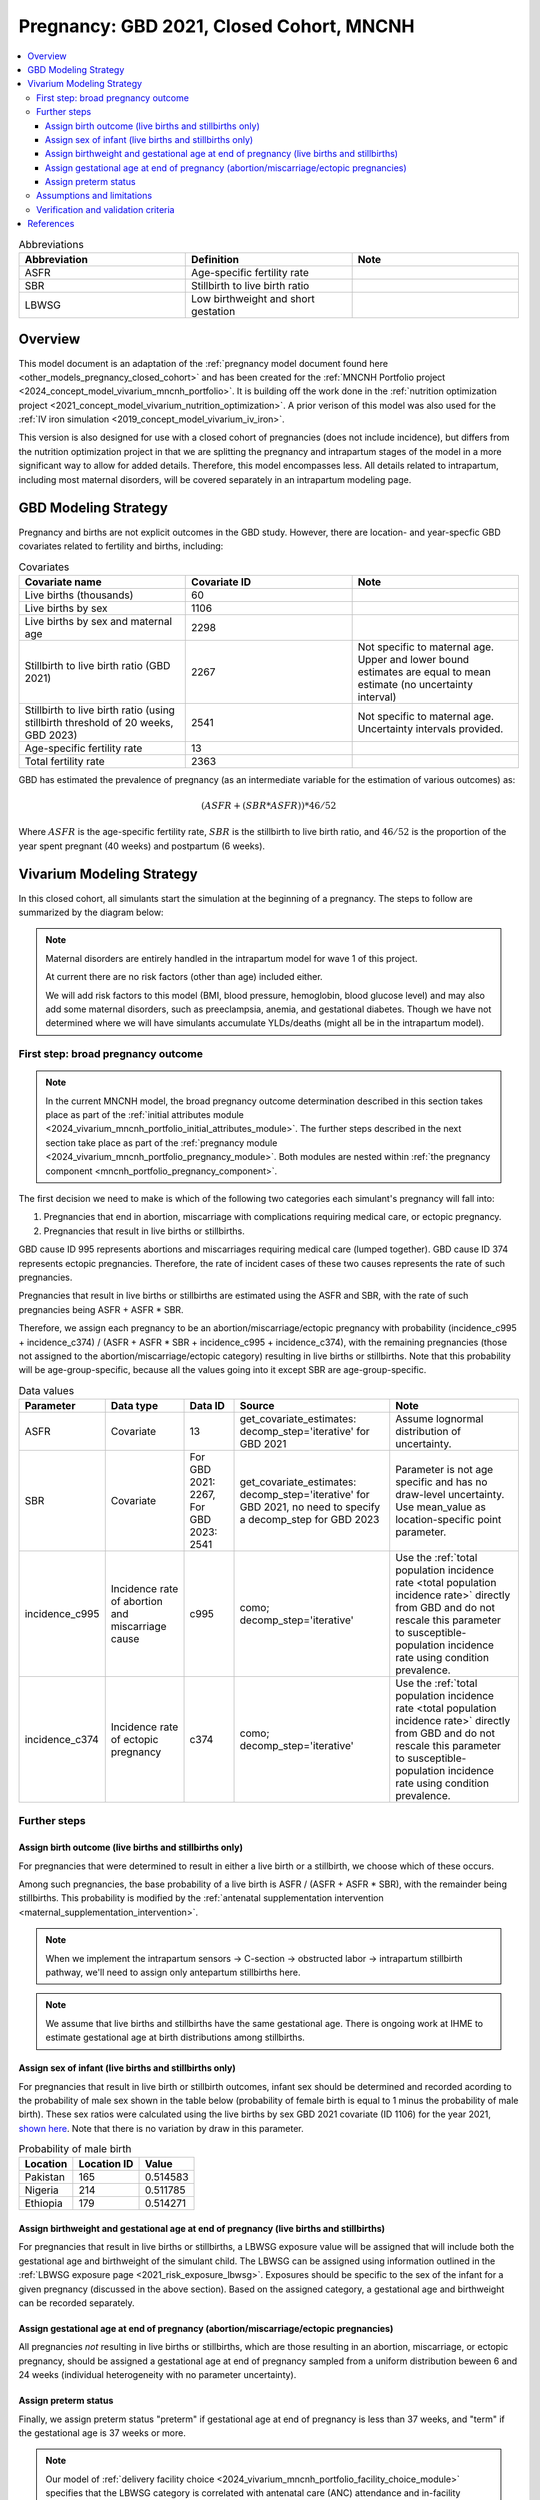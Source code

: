 .. _other_models_pregnancy_closed_cohort_mncnh:

..
  Section title decorators for this document:

  ==============
  Document Title
  ==============

  Section Level 1 (#.0)
  ---------------------

  Section Level 2 (#.#)
  +++++++++++++++++++++

  Section Level 3 (#.#.#)
  ~~~~~~~~~~~~~~~~~~~~~~~

  Section Level 4
  ^^^^^^^^^^^^^^^

  Section Level 5
  '''''''''''''''

  The depth of each section level is determined by the order in which each
  decorator is encountered below. If you need an even deeper section level, just
  choose a new decorator symbol from the list here:
  https://docutils.sourceforge.io/docs/ref/rst/restructuredtext.html#sections
  And then add it to the list of decorators above.

=========================================
Pregnancy: GBD 2021, Closed Cohort, MNCNH
=========================================

.. todo::

  Create an updated page for this model document specific to GBD 2023 modeling strategy. 

  Until this is complete, we have implemented a the following (stand-in) changes to the modeling strategy documented on this page for the GBD 2023 update of the MNCNH simulation: 

    * use covariate ID #2541 (Stillbirth to live birth ratio, with stillbirths defined as death of a fetus at 20+ weeks gestation) instead of #2267 (Stillbirth to live birth ratio, with stillbirths defined as death of a fetus at 28+ weeks). 

    * use the uncertainty interval for covariate ID #2541 to generate draw-level estimates for this parameter rather than just using the mean value as we did for GBD 2021 given that there was no parameter uncertainty provided in GBD 2021

  Note that GBD 2023 has new stillbirth rate and count covariates available for both the 20 and 28 week definitions in addition to ratios relative to live births and that we will likely be revisiting our stillbirth modeling strategy for the MNCNH simulation as part of our incorporation of intrapartum sensors and c-sections into our simulation.

.. contents::
   :local:

.. list-table:: Abbreviations
  :widths: 15 15 15
  :header-rows: 1

  * - Abbreviation
    - Definition
    - Note
  * - ASFR
    - Age-specific fertility rate
    - 
  * - SBR
    - Stillbirth to live birth ratio
    - 
  * - LBWSG
    - Low birthweight and short gestation
    - 

Overview
-------------

This model document is an adaptation of the :ref:`pregnancy model document found here <other_models_pregnancy_closed_cohort>` and has been created for the :ref:`MNCNH Portfolio project <2024_concept_model_vivarium_mncnh_portfolio>`. It is building off the work done in the :ref:`nutrition optimization project <2021_concept_model_vivarium_nutrition_optimization>`. A prior verison of this model was also used for the :ref:`IV iron simulation <2019_concept_model_vivarium_iv_iron>`. 

This version is also designed for use with a closed cohort of pregnancies (does not include incidence), but differs from the nutrition optimization project in that we are splitting the pregnancy and intrapartum stages of the model in a more significant way to allow for added details. Therefore, this model encompasses less.
All details related to intrapartum, including most maternal disorders, will be covered separately in an intrapartum modeling page. 

GBD Modeling Strategy
----------------------

Pregnancy and births are not explicit outcomes in the GBD study. However, there are location- and year-specfic GBD covariates related to fertility and births, including:

.. list-table:: Covariates
  :widths: 15 15 15
  :header-rows: 1

  * - Covariate name
    - Covariate ID
    - Note
  * - Live births (thousands)
    - 60
    - 
  * - Live births by sex
    - 1106
    - 
  * - Live births by sex and maternal age
    - 2298
    - 
  * - Stillbirth to live birth ratio (GBD 2021)
    - 2267
    - Not specific to maternal age. Upper and lower bound estimates are equal to mean estimate (no uncertainty interval)
  * - Stillbirth to live birth ratio (using stillbirth threshold of 20 weeks, GBD 2023)
    - 2541
    - Not specific to maternal age. Uncertainty intervals provided.
  * - Age-specific fertility rate
    - 13
    - 
  * - Total fertility rate
    - 2363
    - 

GBD has estimated the prevalence of pregnancy (as an intermediate variable for the estimation of various outcomes) as:

.. math::

   (ASFR + (SBR * ASFR)) * 46/52

Where :math:`ASFR` is the age-specific fertility rate, :math:`SBR` is the stillbirth to live birth ratio, and :math:`46/52` is the proportion of the year spent pregnant (40 weeks) and postpartum (6 weeks).

Vivarium Modeling Strategy
----------------------------

In this closed cohort, all simulants start the simulation at the beginning of a pregnancy.
The steps to follow are summarized by the diagram below:

.. If you are editing the following diagram,
  you probably want to edit the one on the pregnancy *module* page as well.

.. graphviz::

  digraph pregnancy {
    bgcolor="transparent";
    node [shape=box];

    start;
    broad_pregnancy_outcome [label=< <B>Assign broad pregnancy outcome</B> >];
    choice [label="Pregnancy results in a live birth or stillbirth?"];
    birth_outcome [label=< <B>Assign birth outcome</B> >];
    gestational_age [label=< <B>Assign gestational age at end of pregnancy</B> >];
    sex [label=< <B>Assign sex of infant</B> >];
    lbwsg [label=< <B>Assign birthweight and gestational age at end of pregnancy</B> >];
    preterm [label=< <B>Assign preterm status</B> >]
    end;

    start -> broad_pregnancy_outcome;
    broad_pregnancy_outcome -> choice;
    choice -> birth_outcome [label="Yes"];
    choice -> gestational_age [label="No"];
    gestational_age -> preterm;
    birth_outcome -> sex;
    sex -> lbwsg;
    lbwsg -> preterm;
    preterm -> end;
  }

.. note::

  Maternal disorders are entirely handled in the intrapartum model for wave 1 of this project.
  
  At current there are no risk factors (other than age) included either. 

  We will add risk factors to this model (BMI, blood pressure, hemoglobin, blood glucose level) and may also add some maternal disorders, such as preeclampsia, anemia, and gestational diabetes. Though we have not determined where we will have simulants accumulate YLDs/deaths (might all be in the intrapartum model). 

.. _pregnancy_broad_outcome_section:

First step: broad pregnancy outcome
+++++++++++++++++++++++++++++++++++

.. note::

  In the current MNCNH model, the broad pregnancy outcome determination described in this section takes
  place as part of the :ref:`initial attributes module <2024_vivarium_mncnh_portfolio_initial_attributes_module>`.
  The further steps described in the next section take place as part of the :ref:`pregnancy module <2024_vivarium_mncnh_portfolio_pregnancy_module>`.
  Both modules are nested within :ref:`the pregnancy component <mncnh_portfolio_pregnancy_component>`.

The first decision we need to make is which of the following two
categories each simulant's pregnancy will fall into:

1. Pregnancies that end in abortion,
   miscarriage with complications requiring medical care,
   or ectopic pregnancy.
2. Pregnancies that result in live births or stillbirths.

.. todo::

  We should formalize how we define the difference between a miscarriage and a stillbirth.
  Right now we are using estimates for somewhat discordant definitions, because miscarriage in GBD
  is less than 24 weeks but the stillbirth covariate we are using is greater than 20 weeks.
  See `this ticket <https://jira.ihme.washington.edu/browse/SSCI-2441>`__.

GBD cause ID 995 represents abortions and miscarriages requiring medical care (lumped together).
GBD cause ID 374 represents ectopic pregnancies.
Therefore, the rate of incident cases of these two causes represents the rate of such pregnancies.

Pregnancies that result in live births or stillbirths are estimated using the ASFR and SBR,
with the rate of such pregnancies being ASFR + ASFR * SBR.

Therefore, we assign each pregnancy to be an abortion/miscarriage/ectopic pregnancy
with probability (incidence_c995 + incidence_c374) / (ASFR + ASFR * SBR + incidence_c995 + incidence_c374),
with the remaining pregnancies (those not assigned to the abortion/miscarriage/ectopic category)
resulting in live births or stillbirths.
Note that this probability will be age-group-specific, because all the values going into it except SBR
are age-group-specific.

.. list-table:: Data values
  :header-rows: 1

  * - Parameter
    - Data type  
    - Data ID
    - Source
    - Note
  * - ASFR
    - Covariate
    - 13
    - get_covariate_estimates: decomp_step='iterative' for GBD 2021
    - Assume lognormal distribution of uncertainty.
  * - SBR
    - Covariate
    - For GBD 2021: 2267, For GBD 2023: 2541
    - get_covariate_estimates: decomp_step='iterative' for GBD 2021, no need to specify a decomp_step for GBD 2023
    - Parameter is not age specific and has no draw-level uncertainty. Use mean_value as location-specific point parameter.
  * - incidence_c995
    - Incidence rate of abortion and miscarriage cause
    - c995
    - como; decomp_step='iterative'
    -  Use the :ref:`total population incidence rate <total population incidence rate>` directly from GBD and do not rescale this parameter to susceptible-population incidence rate using condition prevalence. 
  * - incidence_c374
    - Incidence rate of ectopic pregnancy
    - c374
    - como; decomp_step='iterative'
    -  Use the :ref:`total population incidence rate <total population incidence rate>` directly from GBD and do not rescale this parameter to susceptible-population incidence rate using condition prevalence. 

Further steps
+++++++++++++

Assign birth outcome (live births and stillbirths only)
~~~~~~~~~~~~~~~~~~~~~~~~~~~~~~~~~~~~~~~~~~~~~~~~~~~~~~~

For pregnancies that were determined to result in either a live birth or a stillbirth,
we choose which of these occurs.

Among such pregnancies, the base probability of a live birth is ASFR / (ASFR + ASFR * SBR),
with the remainder being stillbirths.
This probability is modified by the :ref:`antenatal supplementation intervention <maternal_supplementation_intervention>`.

.. note::

  When we implement the intrapartum sensors -> C-section -> obstructed labor -> intrapartum stillbirth pathway, we'll need to assign only
  antepartum stillbirths here.

.. note::

  We assume that live births and stillbirths have the same gestational age. There is ongoing work at IHME to estimate gestational age at birth distributions among stillbirths. 

.. _other_models_pregnancy_closed_cohort_mncnh_sex_of_infant:

Assign sex of infant (live births and stillbirths only)
~~~~~~~~~~~~~~~~~~~~~~~~~~~~~~~~~~~~~~~~~~~~~~~~~~~~~~~

For pregnancies that result in live birth or stillbirth outcomes, infant sex should be determined and recorded acording to the probability of male sex shown in the table below (probability of female birth is equal to 1 minus the probability of male birth).
These sex ratios were calculated using the live births by sex GBD 2021 covariate (ID 1106) for the year 2021, `shown here <https://github.com/ihmeuw/vivarium_research_nutrition_optimization/blob/data_prep/data_prep/Live%20births%20by%20sex.ipynb>`_. Note that there is no variation by draw in this parameter.

.. todo::
  Move this notebook into the simulation repository and update it.

.. _sex_ratio_table_mncnh:

.. list-table:: Probability of male birth
    :header-rows: 1

    *   - Location
        - Location ID
        - Value
    *   - Pakistan 
        - 165
        - 0.514583
    *   - Nigeria
        - 214
        - 0.511785 
    *   - Ethiopia
        - 179
        - 0.514271  

Assign birthweight and gestational age at end of pregnancy (live births and stillbirths)
~~~~~~~~~~~~~~~~~~~~~~~~~~~~~~~~~~~~~~~~~~~~~~~~~~~~~~~~~~~~~~~~~~~~~~~~~~~~~~~~~~~~~~~~

For pregnancies that result in live births or stillbirths, a LBWSG exposure value will be assigned that will include both the gestational age and birthweight of the simulant child. The LBWSG can be assigned using information outlined in the :ref:`LBWSG exposure page <2021_risk_exposure_lbwsg>`. Exposures should be specific to the sex of the infant for a given pregnancy (discussed in the above section). Based on the assigned category, a gestational age and birthweight can be recorded separately.

Assign gestational age at end of pregnancy (abortion/miscarriage/ectopic pregnancies)
~~~~~~~~~~~~~~~~~~~~~~~~~~~~~~~~~~~~~~~~~~~~~~~~~~~~~~~~~~~~~~~~~~~~~~~~~~~~~~~~~~~~~

All pregnancies *not* resulting in live births or stillbirths,
which are those resulting in an abortion, miscarriage, or ectopic pregnancy,
should be assigned a gestational age at end of pregnancy sampled from a uniform distribution beween 6 and 24 weeks (individual heterogeneity with no parameter uncertainty).

.. todo::

   As we figure out YLDs and how they will relate to pregnancy duration, assess if the uniform distribution is a significant limitation and how it might be improved if needed.

Assign preterm status
~~~~~~~~~~~~~~~~~~~~~

Finally, we assign preterm status "preterm" if gestational age at end of pregnancy is
less than 37 weeks, and "term" if
the gestational age is 37 weeks or more.

.. note::

  Our model of :ref:`delivery facility choice
  <2024_vivarium_mncnh_portfolio_facility_choice_module>` specifies that
  the LBWSG category is correlated with antenatal care (ANC) attendance
  and in-facility delivery (IFD) status. These correlations are defined
  using a specified ordering of the LBWSG categories. The correlation
  strategy, including the category ordering, is described in more detail
  in the :ref:`correlated propensities section
  <facility_choice_correlated_propensities_section>` of the facility
  choice model documentation.

  In later waves of the model, we will make this process more complex by including correlation with other maternal characteristics, similar to what is outlined in the :ref:`risk correlation document between maternal BMI, maternal hemoglobin, and infant LBWSG exposure <2019_risk_correlation_maternal_bmi_hgb_birthweight>`. 

  Additionally, the LBWSG exposure distribution may be modified by :ref:`antenatal supplementation intervention coverage <maternal_supplementation_intervention>` in later waves of the project. 

Assumptions and limitations
++++++++++++++++++++++++++++

- We assume that the gestational age distribution of stillbirths is equal to the gestational age distribution of live births. This is a limitation of our analysis given the lack of data on the distribution of gestational ages for which these outcomes occur. Given that the gestation for these outcomes is likely shorter than gestation for live births on average, we are likely overestimating the average duration of pregnancy for outcomes other than live births.
- We assume that all abortions, miscarriages requiring medical care, and ectopic pregnancies occur uniformly between six and 24 weeks gestatation. Six weeks was chosen as a reasonable earliest possible time of pregnancy detection (prior to which miscarriages would be undiagnosed) and 24 weeks was chosen as the threshold between miscarriage and stillbirth. 
- We assume that abortions that occur after 24 weeks are not considered stillbirths for estimation of the stillbirth to livebirth ratio. We may overestimate the incidence rate of pregnancy due to this assumption.
- We are limited in the assumption that the stillbirth to livebirth ratio does not vary by maternal age and does not incorporate an uncertainty distribution.
- We do not distiguish between intended and unintended pregnancies.
- We do not consider the impact of birth interval timing or family size in our model of pregnancy.
- We are not planning to include twins or multiple pregnancies, which has limitations as twins are more likely to preterm and have birth complications. 

Verification and validation criteria
++++++++++++++++++++++++++++++++++++++

The following should validate:

- Match distribution of LBWSG 
- Rates of each birth outcomes
- Confirm that all pregnant simulants fall within WHO definition of WRA (15-49yrs)
- Confirm pregnancy duration of abortion/miscarriage/ectopic pregnancies
- Population structure should reflect age-specific pregnancy incidence rate

References
-----------

